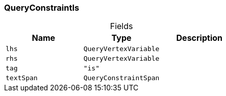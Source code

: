 [#_QueryConstraintIs]
=== QueryConstraintIs

[caption=""]
.Fields
// tag::properties[]
[cols=",,"]
[options="header"]
|===
|Name |Type |Description
a| `lhs` a| `QueryVertexVariable` a| 
a| `rhs` a| `QueryVertexVariable` a| 
a| `tag` a| `"is"` a| 
a| `textSpan` a| `QueryConstraintSpan` a| 
|===
// end::properties[]

